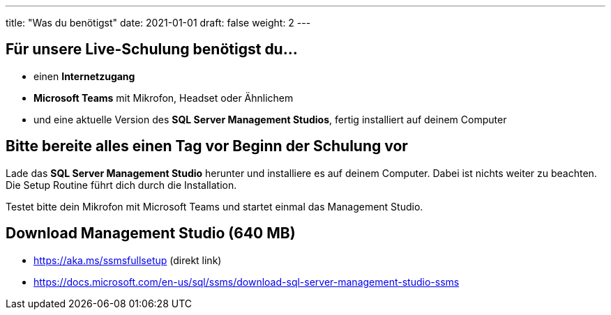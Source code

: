 ---
title: "Was du benötigst"
date: 2021-01-01
draft: false
weight: 2
---

== Für unsere Live-Schulung benötigst du...

- einen *Internetzugang*
- *Microsoft Teams* mit Mikrofon, Headset oder Ähnlichem
- und eine aktuelle Version des *SQL Server Management Studios*, fertig installiert auf deinem Computer

== Bitte bereite alles einen Tag vor Beginn der Schulung vor

Lade das *SQL Server Management Studio* herunter und installiere es auf deinem Computer.
Dabei ist nichts weiter zu beachten.
Die Setup Routine führt dich durch die Installation.

Testet bitte dein Mikrofon mit Microsoft Teams und startet einmal das Management Studio.

== Download Management Studio (640 MB)

- https://aka.ms/ssmsfullsetup (direkt link)
- https://docs.microsoft.com/en-us/sql/ssms/download-sql-server-management-studio-ssms
